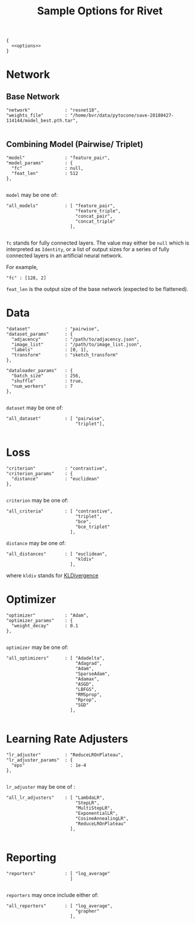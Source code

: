#+TITLE: Sample Options for Rivet
#+PROPERTY: header-args :eval never :noweb-ref options :export none

#+BEGIN_SRC js2 :noweb yes :tangle "sample_options.json" :noweb-ref none
  {
    <<options>>
  }
#+END_SRC

* Network

** Base Network
#+BEGIN_SRC js2
  "network"             : "resnet18",
  "weights_file"        : "/home/bvr/data/pytocone/save-20180427-114144/model_best.pth.tar",

#+END_SRC

** Combining Model (Pairwise/ Triplet)

#+BEGIN_SRC js2
  "model"               : "feature_pair", 
  "model_params"        : {
    "fc"                : null, 
    "feat_len"          : 512
  },

#+END_SRC

=model= may be one of:
#+BEGIN_SRC js2 :export code :noweb-ref none
  "all_models"          : [ "feature_pair",
                            "feature_triple",
                            "concat_pair",
                            "concat_triple"
                          ],

#+END_SRC

=fc= stands for fully connected layers. The value may either be =null=
which is interpreted as =Identity=, or a list of output sizes for a
series of fully connected layers in an artificial neural network.

For example,
#+BEGIN_SRC js2 :noweb-ref none :export code
  "fc" : [128, 2]
#+END_SRC

=feat_len= is the output size of the base network (expected to be
flattened).

* Data
#+BEGIN_SRC js2
  "dataset"             : "pairwise",
  "dataset_params"      : {
    "adjacency"         : "/path/to/adjacency.json",
    "image_list"        : "/path/to/image_list.json",
    "labels"            : [0, 1],
    "transform"         : "sketch_transform"
  },

  "dataloader_params"   : {
    "batch_size"        : 256,
    "shuffle"           : true,
    "num_workers"       : 7
  },

#+END_SRC

=dataset= may be one of:
#+BEGIN_SRC js2 :export code :noweb-ref none
  "all_dataset"         : [ "pairwise",
                            "triplet"],

#+END_SRC

* Loss
#+BEGIN_SRC js2
  "criterion"           : "contrastive",
  "criterion_params"    : {
    "distance"          : "euclidean" 
  },

#+END_SRC

=criterion= may be one of:
#+BEGIN_SRC js2 :export code :noweb-ref none
  "all_criteria"        : [ "contrastive",
                            "triplet",
                            "bce",
                            "bce_triplet"
                          ],
#+END_SRC

=distance= may be one of:
#+BEGIN_SRC js2 :export code :noweb-ref none
  "all_distances"       : [ "euclidean",
                            "kldiv"
                          ],
#+END_SRC
where =kldiv= stands for [[https://pytorch.org/docs/stable/nn.html#torch.nn.KLDivLoss][KLDivergence]]

* Optimizer
#+BEGIN_SRC js2
  "optimizer"           : "Adam",
  "optimizer_params"    : {
    "weight_decay"      : 0.1
  },

#+END_SRC

=optimizer= may be one of: 
#+BEGIN_SRC js2 :export code :noweb-ref none
  "all_optimizers"      : [ "Adadelta",
                            "Adagrad",
                            "Adam",
                            "SparseAdam",
                            "Adamax",
                            "ASGD",
                            "LBFGS",
                            "RMSprop",
                            "Rprop",
                            "SGD"
                          ],

#+END_SRC

* Learning Rate Adjusters
#+BEGIN_SRC js2
  "lr_adjuster"         : "ReduceLROnPlateau",
  "lr_adjuster_params"  : {
    "eps"                 : 1e-4
  },

#+END_SRC

=lr_adjuster= may be one of :
#+BEGIN_SRC js2 :export code :noweb-ref none
  "all_lr_adjusters"    : [ "LambdaLR",
                            "StepLR",
                            "MultiStepLR",
                            "ExponentialLR",
                            "CosineAnnealingLR",
                            "ReduceLROnPlateau"
                          ],

#+END_SRC

* Reporting
#+BEGIN_SRC js2
  "reporters"           : [ "log_average"
                          ]

#+END_SRC

=reporters= may once include either of:
#+BEGIN_SRC js2 :export code :noweb-ref none
  "all_reporters"       : [ "log_average",
                            "grapher"
                          ],

#+END_SRC
